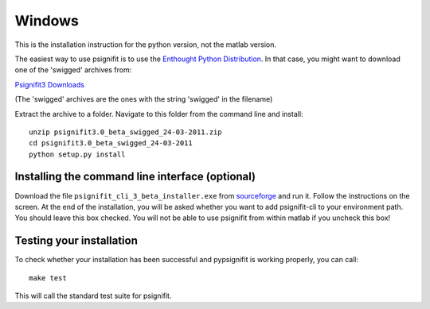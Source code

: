 Windows
=======

This is the installation instruction for the python version, not the matlab version.

The easiest way to use psignifit is to use the `Enthought Python Distribution <http://www.enthought.com/products/epd.php>`_.
In that case, you might want to download one of the 'swigged' archives from:

`Psignifit3 Downloads <http://sourceforge.net/.projects/psignifit/files/>`_

(The 'swigged' archives are the ones with the string 'swigged' in the filename)

Extract the archive to a folder. Navigate to this folder from the command line and install::

    unzip psignifit3.0_beta_swigged_24-03-2011.zip
    cd psignifit3.0_beta_swigged_24-03-2011
    python setup.py install


Installing the command line interface (optional)
-------------------------------------------------

Download the file ``psignifit_cli_3_beta_installer.exe`` from
`sourceforge <http://sourceforge.net/projects/psignifit/files/>`_ and run it.
Follow the instructions on the screen. At the end of the installation, you will be asked whether
you want to add psignifit-cli to your environment path. You should leave this box checked. You
will not be able to use psignifit from within matlab if you uncheck this box!


Testing your installation
-------------------------

To check whether your installation has been successful and pypsignifit is working properly, you can call::

    make test

This will call the standard test suite for psignifit.

